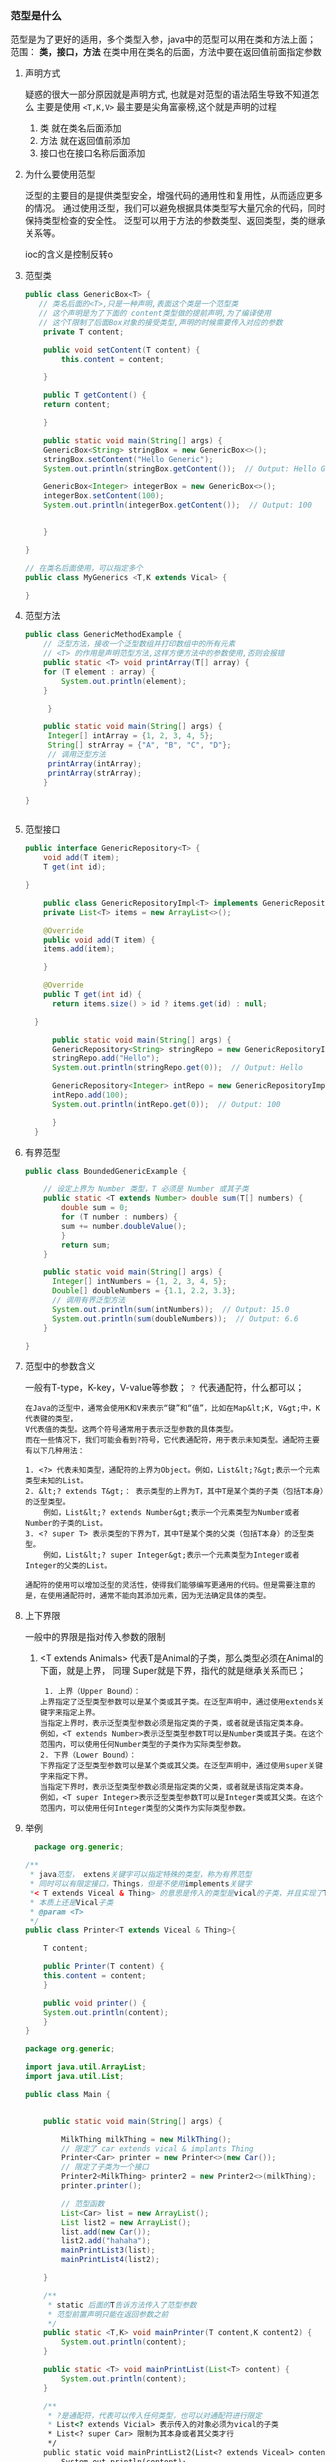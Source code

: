 *** 范型是什么
范型是为了更好的适用，多个类型入参，java中的范型可以用在类和方法上面；
范围： *类，接口，方法*
在类中用在类名的后面，方法中要在返回值前面指定参数

**** 声明方式
疑惑的很大一部分原因就是声明方式, 也就是对范型的语法陌生导致不知道怎么
主要是使用 =<T,K,V>= 最主要是尖角富豪榜,这个就是声明的过程

1. 类 就在类名后面添加
2. 方法 就在返回值前添加
3. 接口也在接口名称后面添加

**** 为什么要使用范型
泛型的主要目的是提供类型安全，增强代码的通用性和复用性，从而适应更多的情况。
通过使用泛型，我们可以避免根据具体类型写大量冗余的代码，同时保持类型检查的安全性。
泛型可以用于方法的参数类型、返回类型，类的继承关系等。

ioc的含义是控制反转o
**** 范型类
#+begin_src java
  public class GenericBox<T> {
     // 类名后面的<T>,只是一种声明,表面这个类是一个范型类
     // 这个声明是为了下面的 content类型做的提前声明,为了编译使用
     // 这个T限制了后面Box对象的接受类型,声明的时候需要传入对应的参数
      private T content;

	  public void setContent(T content) {
	      this.content = content;

	  }

	  public T getContent() {
	  return content;

	  }

      public static void main(String[] args) {
	  GenericBox<String> stringBox = new GenericBox<>();
	  stringBox.setContent("Hello Generic");
	  System.out.println(stringBox.getContent());  // Output: Hello Generic

	  GenericBox<Integer> integerBox = new GenericBox<>();
	  integerBox.setContent(100);
	  System.out.println(integerBox.getContent());  // Output: 100


      }

  }

#+end_src
#+begin_src java
  // 在类名后面使用，可以指定多个
  public class MyGenerics <T,K extends Vical> {

  }
#+end_src

**** 范型方法
#+begin_src java
  public class GenericMethodExample {
      // 泛型方法，接收一个泛型数组并打印数组中的所有元素
      // <T> 的作用是声明范型方法,这样方便方法中的参数使用,否则会报错
      public static <T> void printArray(T[] array) {
	  for (T element : array) {
	      System.out.println(element);
	  }

       }

      public static void main(String[] args) {
	   Integer[] intArray = {1, 2, 3, 4, 5};
	   String[] strArray = {"A", "B", "C", "D"};
	   // 调用泛型方法
	   printArray(intArray);
	   printArray(strArray);
      }

  }


#+end_src

**** 范型接口
#+begin_src java
public interface GenericRepository<T> {
    void add(T item);
    T get(int id);

}

    public class GenericRepositoryImpl<T> implements GenericRepository<T> {
	private List<T> items = new ArrayList<>();

	@Override
	public void add(T item) {
	items.add(item);

    }

	@Override
	public T get(int id) {
	  return items.size() > id ? items.get(id) : null;

  }

      public static void main(String[] args) {
	  GenericRepository<String> stringRepo = new GenericRepositoryImpl<>();
	  stringRepo.add("Hello");
	  System.out.println(stringRepo.get(0));  // Output: Hello

	  GenericRepository<Integer> intRepo = new GenericRepositoryImpl<>();
	  intRepo.add(100);
	  System.out.println(intRepo.get(0));  // Output: 100

      }
  }
  
#+end_src

**** 有界范型
#+begin_src java
  public class BoundedGenericExample {

	  // 设定上界为 Number 类型，T 必须是 Number 或其子类
	  public static <T extends Number> double sum(T[] numbers) {
	      double sum = 0;
	      for (T number : numbers) {
		  sum += number.doubleValue();
	      }
	      return sum;
	  }

	  public static void main(String[] args) {
	    Integer[] intNumbers = {1, 2, 3, 4, 5};
	    Double[] doubleNumbers = {1.1, 2.2, 3.3};
	    // 调用有界泛型方法
	    System.out.println(sum(intNumbers));  // Output: 15.0
	    System.out.println(sum(doubleNumbers));  // Output: 6.6
	  }

  }
  
#+end_src
**** 范型中的参数含义
一般有T-type，K-key，V-value等参数； =？= 代表通配符，什么都可以；
#+begin_example
在Java的泛型中，通常会使用K和V来表示“键”和“值”，比如在Map&lt;K, V&gt;中，K代表键的类型，
V代表值的类型。这两个符号通常用于表示泛型参数的具体类型。
而在一些情况下，我们可能会看到?符号，它代表通配符，用于表示未知类型。通配符主要有以下几种用法：

1. <?> 代表未知类型，通配符的上界为Object。例如，List&lt;?&gt;表示一个元素类型未知的List。
2. &lt;? extends T&gt;： 表示类型的上界为T，其中T是某个类的子类（包括T本身）的泛型类型。
    例如，List&lt;? extends Number&gt;表示一个元素类型为Number或者Number的子类的List。
3. <? super T> 表示类型的下界为T，其中T是某个类的父类（包括T本身）的泛型类型。
    例如，List&lt;? super Integer&gt;表示一个元素类型为Integer或者Integer的父类的List。

通配符的使用可以增加泛型的灵活性，使得我们能够编写更通用的代码。但是需要注意的是，在使用通配符时，通常不能向其添加元素，因为无法确定具体的类型。
#+end_example

**** 上下界限
一般中的界限是指对传入参数的限制
1. <T extends Animals> 代表T是Animal的子类，那么类型必须在Animal的下面，就是上界，
   同理 Super就是下界，指代的就是继承关系而已；
   #+begin_src
     1. 上界（Upper Bound）：
	上界指定了泛型类型参数可以是某个类或其子类。在泛型声明中，通过使用extends关键字来指定上界。
	当指定上界时，表示泛型类型参数必须是指定类的子类，或者就是该指定类本身。
	例如，<T extends Number>表示泛型类型参数T可以是Number类或其子类。在这个范围内，可以使用任何Number类型的子类作为实际类型参数。
    2. 下界（Lower Bound）：
	下界指定了泛型类型参数可以是某个类或其父类。在泛型声明中，通过使用super关键字来指定下界。
	当指定下界时，表示泛型类型参数必须是指定类的父类，或者就是该指定类本身。
	例如，<T super Integer>表示泛型类型参数T可以是Integer类或其父类。在这个范围内，可以使用任何Integer类型的父类作为实际类型参数。
   #+end_src



**** 举例
#+begin_src java
    package org.generic;

  /**
   ,* java范型， extens关键字可以指定特殊的类型，称为有界范型
   ,* 同时可以有限定接口，Things，但是不使用implements关键字
   ,*< T extends Viceal & Thing> 的意思是传入的类型是vical的子类，并且实现了Thing的接口
   ,* 本质上还是Vical子类
   ,* @param <T>
   ,*/
  public class Printer<T extends Viceal & Thing>{

      T content;

      public Printer(T content) {
	  this.content = content;
      }

      public void printer() {
	  System.out.println(content);
      }
  }
#+end_src

#+begin_src java
package org.generic;

import java.util.ArrayList;
import java.util.List;

public class Main {


    public static void main(String[] args) {

        MilkThing milkThing = new MilkThing();
        // 限定了 car extends vical & implants Thing
        Printer<Car> printer = new Printer<>(new Car());
        // 限定了子类为一个接口
        Printer2<MilkThing> printer2 = new Printer2<>(milkThing);
        printer.printer();

        // 范型函数
        List<Car> list = new ArrayList();
        List list2 = new ArrayList();
        list.add(new Car());
        list2.add("hahaha");
        mainPrintList3(list);
        mainPrintList4(list2);

    }

    /**
     * static 后面的T告诉方法传入了范型参数
     * 范型前置声明只能在返回参数之前
     */
    public static <T,K> void mainPrinter(T content,K content2) {
        System.out.println(content);
    }

    public static <T> void mainPrintList(List<T> content) {
        System.out.println(content);
    }

    /**
     * ?是通配符，代表可以传入任何类型，也可以对通配符进行限定
     * List<? extends Vicial> 表示传入的对象必须为vical的子类
     * List<? super Car> 限制为其本身或者其父类才行
     */
    public static void mainPrintList2(List<? extends Viceal> content) {
        System.out.println(content);
    }

    public static void mainPrintList3(List<? super Car> content) {
        System.out.println(content);
    }


    public static void mainPrintList4(List<?> content) {
        System.out.println(content);
    }
}
#+end_src



**** 注意点

1. 范型类
   范型类是在类名后面生命范型变量，例如 =List<E>= =Map<K,V>=
2. 范型接口
3. 范型方法
   a. 提前给出类型限制，编译器需要
   b. extense 需要在类型限制中给出，或者使用通配符用在参数中
   c. ~public <T,R,K> void test(List<T> code, HashMap<K, R> map,List<? extends String> name) 
      public <T extends String,R,K> void test2(List<T> code, HashMap<K, R> map,List<T> name)~
